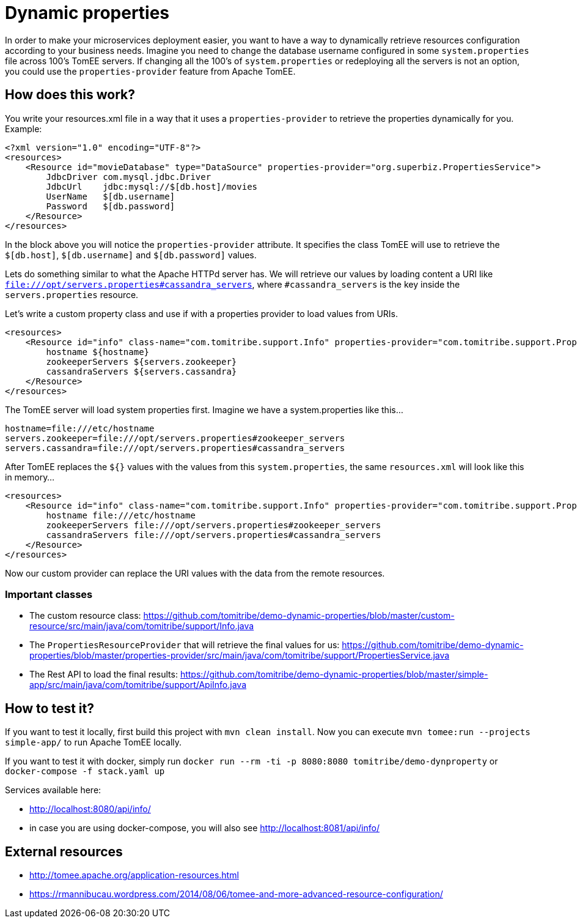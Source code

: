 = Dynamic properties

In order to make your microservices deployment easier, you want to have a way to dynamically retrieve
resources configuration according to your business needs. Imagine you need to change the database
username configured in some `system.properties` file across 100's TomEE servers. If changing all the
100's of `system.properties` or redeploying all the servers is not an option, you could use the
`properties-provider` feature from Apache TomEE.

== How does this work?

You write your resources.xml file in a way that it uses a `properties-provider` to retrieve the properties
dynamically for you. Example:

```
<?xml version="1.0" encoding="UTF-8"?>
<resources>
    <Resource id="movieDatabase" type="DataSource" properties-provider="org.superbiz.PropertiesService">
        JdbcDriver com.mysql.jdbc.Driver
        JdbcUrl    jdbc:mysql://$[db.host]/movies
        UserName   $[db.username]
        Password   $[db.password]
    </Resource>
</resources>
```

In the block above you will notice the `properties-provider` attribute. It specifies the class TomEE will use to
retrieve the `$[db.host]`, `$[db.username]` and `$[db.password]` values.

Lets do something similar to what the Apache HTTPd server has. We will retrieve our values by loading content
a URI like `file:///opt/servers.properties#cassandra_servers`, where `#cassandra_servers` is the key inside the
`servers.properties` resource.

Let's write a custom property class and use if with a properties provider to load values from URIs.

```
<resources>
    <Resource id="info" class-name="com.tomitribe.support.Info" properties-provider="com.tomitribe.support.PropertiesService">
        hostname ${hostname}
        zookeeperServers ${servers.zookeeper}
        cassandraServers ${servers.cassandra}
    </Resource>
</resources>
```

The TomEE server will load system properties first. Imagine we have a system.properties like this...

```
hostname=file:///etc/hostname
servers.zookeeper=file:///opt/servers.properties#zookeeper_servers
servers.cassandra=file:///opt/servers.properties#cassandra_servers
```

After TomEE replaces the `${}` values with the values from this `system.properties`, the same `resources.xml` will look
like this in memory...

```
<resources>
    <Resource id="info" class-name="com.tomitribe.support.Info" properties-provider="com.tomitribe.support.PropertiesService">
        hostname file:///etc/hostname
        zookeeperServers file:///opt/servers.properties#zookeeper_servers
        cassandraServers file:///opt/servers.properties#cassandra_servers
    </Resource>
</resources>
```

Now our custom provider can replace the URI values with the data from the remote resources.

=== Important classes

* The custom resource class: https://github.com/tomitribe/demo-dynamic-properties/blob/master/custom-resource/src/main/java/com/tomitribe/support/Info.java
* The `PropertiesResourceProvider` that will retrieve the final values for us: https://github.com/tomitribe/demo-dynamic-properties/blob/master/properties-provider/src/main/java/com/tomitribe/support/PropertiesService.java
* The Rest API to load the final results: https://github.com/tomitribe/demo-dynamic-properties/blob/master/simple-app/src/main/java/com/tomitribe/support/ApiInfo.java

== How to test it?

If you want to test it locally, first build this project with `mvn clean install`. Now you can execute
`mvn tomee:run --projects simple-app/` to run Apache TomEE locally.

If you want to test it with docker, simply run `docker run --rm -ti -p 8080:8080 tomitribe/demo-dynproperty` or
`docker-compose -f stack.yaml up`

Services available here:

* http://localhost:8080/api/info/
* in case you are using docker-compose, you will also see http://localhost:8081/api/info/

== External resources

* http://tomee.apache.org/application-resources.html
* https://rmannibucau.wordpress.com/2014/08/06/tomee-and-more-advanced-resource-configuration/








